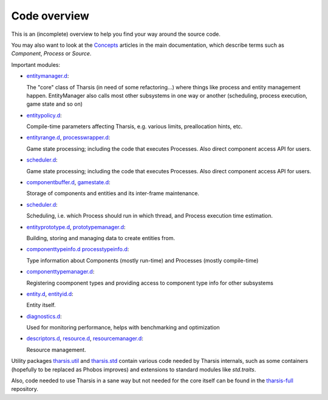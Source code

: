 =============
Code overview
=============

This is an (incomplete) overview to help you find your way around the source code.

You may also want to look at the `Concepts
<http://defenestrate.eu/docs/tharsis-core/index.html#concepts>`_ articles in the main
documentation, which describe terms such as *Component*, *Process* or *Source*.

Important modules:

* `entitymanager.d <https://github.com/kiith-sa/tharsis-core/blob/master/source/tharsis/entity/entitymanager.d>`_:

  The "core" class of Tharsis (in need of some refactoring...) where things like 
  process and entity management happen. EntityManager also calls most other subsystems
  in one way or another (scheduling, process execution, game state and so on)

* `entitypolicy.d <https://github.com/kiith-sa/tharsis-core/blob/master/source/tharsis/entity/entitypolicy.d>`_:

  Compile-time parameters affecting Tharsis, e.g. various limits, preallocation hints,
  etc.

* `entityrange.d <https://github.com/kiith-sa/tharsis-core/blob/master/source/tharsis/entity/entityrange.d>`_,
  `processwrapper.d <https://github.com/kiith-sa/tharsis-core/blob/master/source/tharsis/entity/processwrapper.d>`_:

  Game state processing; including the code that executes Processes. Also direct component
  access API for users.

* `scheduler.d <https://github.com/kiith-sa/tharsis-core/blob/master/source/tharsis/entity/scheduler.d>`_:

  Game state processing; including the code that executes Processes. Also direct component
  access API for users.

* `componentbuffer.d <https://github.com/kiith-sa/tharsis-core/blob/master/source/tharsis/entity/componentbuffer.d>`_,
  `gamestate.d <https://github.com/kiith-sa/tharsis-core/blob/master/source/tharsis/entity/gamestate.d>`_:

  Storage of components and entities and its inter-frame maintenance.

* `scheduler.d <https://github.com/kiith-sa/tharsis-core/blob/master/source/tharsis/entity/scheduler.d>`_:

  Scheduling, i.e. which Process should run in which thread, and Process execution time
  estimation.

* `entityprototype.d <https://github.com/kiith-sa/tharsis-core/blob/master/source/tharsis/entity/entityprototype.d>`_,
  `prototypemanager.d <https://github.com/kiith-sa/tharsis-core/blob/master/source/tharsis/entity/prototypemanager.d>`_:

  Building, storing and managing data to create entities from.

* `componenttypeinfo.d <https://github.com/kiith-sa/tharsis-core/blob/master/source/tharsis/entity/componenttypeinfo.d>`_
  `processtypeinfo.d <https://github.com/kiith-sa/tharsis-core/blob/master/source/tharsis/entity/processtypeinfo.d>`_:

  Type information about Components (mostly run-time) and Processes (mostly compile-time)

* `componenttypemanager.d <https://github.com/kiith-sa/tharsis-core/blob/master/source/tharsis/entity/componenttypemanager.d>`_:

  Registering coomponent types and providing access to component type info for other
  subsystems

* `entity.d <https://github.com/kiith-sa/tharsis-core/blob/master/source/tharsis/entity/entity.d>`_,
  `entityid.d <https://github.com/kiith-sa/tharsis-core/blob/master/source/tharsis/entity/entityid.d>`_:

  Entity itself.

* `diagnostics.d <https://github.com/kiith-sa/tharsis-core/blob/master/source/tharsis/entity/diagnostics.d>`_:

  Used for monitoring performance, helps with benchmarking and optimization

* `descriptors.d <https://github.com/kiith-sa/tharsis-core/blob/master/source/tharsis/entity/descriptors.d>`_,
  `resource.d <https://github.com/kiith-sa/tharsis-core/blob/master/source/tharsis/entity/resource.d>`_,
  `resourcemanager.d <https://github.com/kiith-sa/tharsis-core/blob/master/source/tharsis/entity/resourcemanager.d>`_:

  Resource management.

Utility packages
`tharsis.util <https://github.com/kiith-sa/tharsis-core/tree/master/source/tharsis/util>`_ 
and `tharsis.std <https://github.com/kiith-sa/tharsis-core/tree/master/source/tharsis/std>`_
contain various code needed by Tharsis internals, such as some containers (hopefully to be 
replaced as Phobos improves) and extensions to standard modules like `std.traits`.


Also, code needed to use Tharsis in a sane way but not needed for the core itself can be 
found in the `tharsis-full <https://github.com/kiith-sa/tharsis-full>`_ repository.
